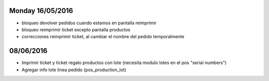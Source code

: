 Monday 16/05/2016
------------------
* bloqueo devolver pedidos cuando estamos en pantalla reimprimir
* bloqueo reimprimir ticket excepto pantalla productos
* correcciones reimprimir ticket, al cambiar el nombre del pedido temporalmente

08/06/2016
---------------------
* Imprimir ticket y ticket regalo productos con lote (necesita modulo lotes en el pos "serial numbers")
* Agregar info lote linea pedido (pos_production_lot)
